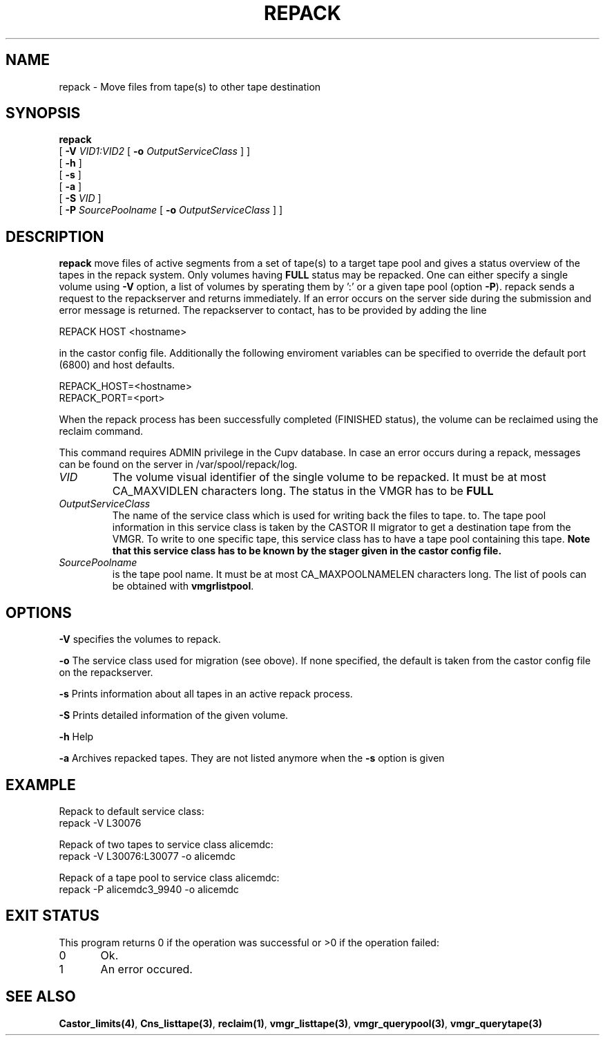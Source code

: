 .\" Copyright (C) 2001-2006 by CERN/IT/FIO/FD
.\" All rights reserved
.\" 
.TH "REPACK" "2" "July, 2006" "CASTOR" "vmgr Administrator Commands"
.SH "NAME"
repack \- Move files from tape(s) to other tape destination 
.SH "SYNOPSIS"
.B repack
.br 
[
.BI \-V " VID1:VID2"
[
.BI \-o " OutputServiceClass"
]
]
.br 
[
.BI  \-h
]
.br 
[
.B \-s 
]
.br 
[
.B \-a 
]
.br 
[
.BI \-S " VID"
]
.br 
[
.BI \-P " SourcePoolname"
[
.BI \-o " OutputServiceClass"
] ]
.SH "DESCRIPTION"
.B repack
move files of active segments from a set of tape(s) to a target tape pool and gives 
a status overview of the tapes in the repack system.
Only volumes having
.B FULL
status may be repacked. One can either specify a single volume using
.B \-V
option, a list of volumes by sperating them by ':'
or a given tape pool (option
\fB\-P\fR). repack sends a request to the repackserver and returns immediately.
If an error occurs on the server side during the submission and error message
is returned.
The repackserver to contact, has to be provided by adding the line 

REPACK HOST <hostname>

in the castor config file. Additionally the following enviroment 
variables can be specified to override the default port (6800) and host defaults. 

REPACK_HOST=<hostname>
.br 
REPACK_PORT=<port>

When the repack process has been successfully completed (FINISHED status), the volume can be 
reclaimed using the reclaim command.
.LP 
This command requires ADMIN privilege in the Cupv database. In case an error 
occurs during a repack, messages can be found on the server in 
/var/spool/repack/log.

.TP 
.I VID
The volume visual identifier of the single volume to be repacked.
It must be at most CA_MAXVIDLEN characters long. The status in the VMGR has to be 
.BR FULL
.TP 
.I OutputServiceClass
The name of the service class which is used for writing back the files to tape.
to. The tape pool information in this service class is taken by the CASTOR II
migrator to get a destination tape from the VMGR. To write to one specific tape, this
service class has to have a tape pool containing this tape.
.BR 
.B Note that this service class has to be known by the stager given in the castor config file.
.TP 
.I SourcePoolname
is the tape pool name. It must be at most CA_MAXPOOLNAMELEN characters long.
The list of pools can be obtained with
.BR vmgrlistpool .

.SH "OPTIONS"
\fB\-V\fR
specifies the volumes to repack.

\fB\-o\fR
The service class used for migration (see obove). If none specified, the default is taken from the castor config file
on the repackserver.

\fB\-s\fR
Prints information about all tapes in an active repack process.

\fB\-S\fR
Prints detailed information of the given volume.

\fB\-h\fR
Help

\fB\-a\fR
Archives repacked tapes. They are not listed anymore when the \fB\-s\fR option is 
given
.SH "EXAMPLE"
.nf 
.ft CW
Repack to default service class:
repack \-V L30076

Repack of two tapes to service class alicemdc:
repack \-V L30076:L30077 \-o alicemdc

Repack of a tape pool to service class alicemdc:
repack \-P alicemdc3_9940 \-o alicemdc

.ft
.fi 
.SH "EXIT STATUS"
This program returns 0 if the operation was successful or >0 if the operation failed:

.br 
0	Ok.
.br 
1	An error occured.
.SH "SEE ALSO"
.BR Castor_limits(4) ,
.BR Cns_listtape(3) ,
.BR reclaim(1) ,
.BR vmgr_listtape(3) ,
.BR vmgr_querypool(3) ,
.B vmgr_querytape(3)
